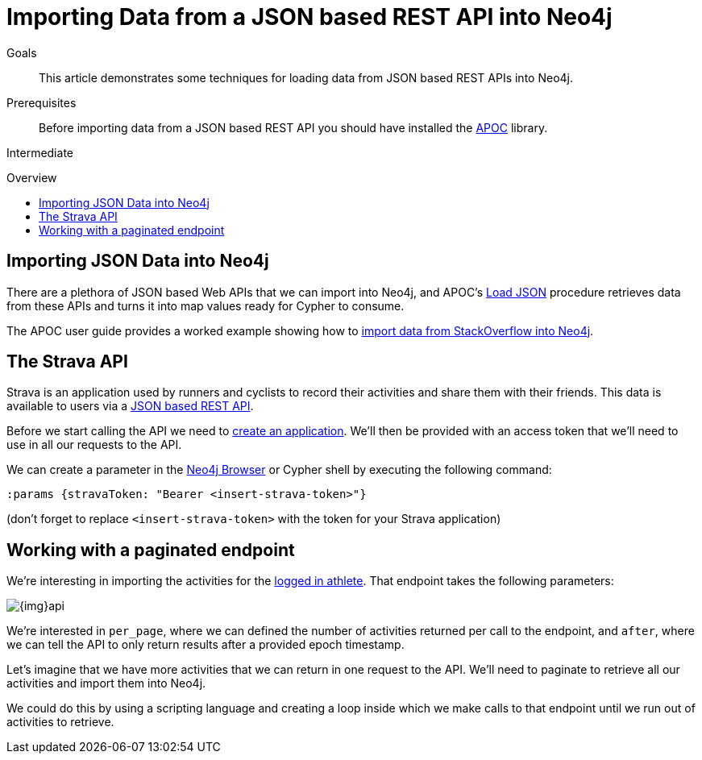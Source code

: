 = Importing Data from a JSON based REST API into Neo4j
:slug: guide-import-rest
:level: Intermediate
:toc:
:toc-placement!:
:toc-title: Overview
:toclevels: 1
:section: Working with Data
:section-link: working-with-data

.Goals
[abstract]
This article demonstrates some techniques for loading data from JSON based REST APIs into Neo4j.

.Prerequisites
[abstract]
Before importing data from a JSON based REST API you should have installed the link:/developer/neo4j-apoc[APOC^] library.

[role=expertise]
{level}

toc::[]

== Importing JSON Data into Neo4j

There are a plethora of JSON based Web APIs that we can import into Neo4j, and APOC's https://neo4j-contrib.github.io/neo4j-apoc-procedures/#_load_json_2[Load JSON^] procedure retrieves data from these APIs and turns it into map values ready for Cypher to consume.

The APOC user guide provides a worked example showing how to https://neo4j-contrib.github.io/neo4j-apoc-procedures/#_load_json_stackoverflow_example[import data from StackOverflow into Neo4j^].

== The Strava API

Strava is an application used by runners and cyclists to record their activities and share them with their friends.
This data is available to users via a https://developers.strava.com/[JSON based REST API^].

Before we start calling the API we need to https://www.strava.com/settings/api[create an application^].
We'll then be provided with an access token that we'll need to use in all our requests to the API.

We can create a parameter in the link:/developer/neo4j-browser/[Neo4j Browser^] or Cypher shell by executing the following command:

[source, cypher]
----
:params {stravaToken: "Bearer <insert-strava-token>"}
----

(don't forget to replace `<insert-strava-token>` with the token for your Strava application)

== Working with a paginated endpoint

We're interesting in importing the activities for the https://developers.strava.com/docs/reference/#api-Activities-getLoggedInAthleteActivities[logged in athlete^].
That endpoint takes the following parameters:

image::{img}api.jpg[]

We're interested in `per_page`, where we can defined the number of activities returned per call to the endpoint, and `after`, where we can tell the API to only return results after a provided epoch timestamp.

Let's imagine that we have more activities that we can return in one request to the API.
We'll need to paginate to retrieve all our activities and import them into Neo4j.

We could do this by using a scripting language and creating a loop inside which we make calls to that endpoint until we run out of activities to retrieve.
